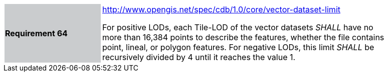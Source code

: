 [width="90%",cols="2,6"]
|===
|*Requirement 64*{set:cellbgcolor:#CACCCE}
|http://www.opengis.net/spec/cdb/1.0/core/vector-dataset-limit{set:cellbgcolor:#FFFFFF} +

For positive LODs, each Tile-LOD of the vector datasets _SHALL_ have no more than 16,384 points to describe the features, whether the file contains point, lineal, or polygon features. For negative LODs, this limit _SHALL_ be recursively divided by 4 until it reaches the value 1.{set:cellbgcolor:#FFFFFF}
|===
